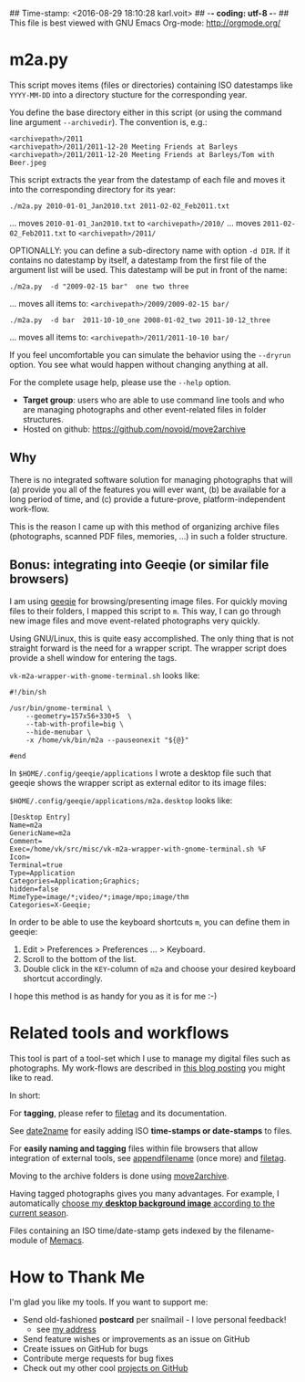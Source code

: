 ## Time-stamp: <2016-08-29 18:10:28 karl.voit>
## -*- coding: utf-8 -*-
## This file is best viewed with GNU Emacs Org-mode: http://orgmode.org/

* m2a.py

This script moves items (files or directories) containing ISO datestamps
like ~YYYY-MM-DD~ into a directory stucture for the corresponding year.

You define the base directory either in this script (or using the
command line argument ~--archivedir~). The convention is, e.g.:

: <archivepath>/2011
: <archivepath>/2011/2011-12-20 Meeting Friends at Barleys
: <archivepath>/2011/2011-12-20 Meeting Friends at Barleys/Tom with Beer.jpeg

This script extracts the year from the datestamp of each file and
moves it into the corresponding directory for its year:

: ./m2a.py 2010-01-01_Jan2010.txt 2011-02-02_Feb2011.txt
... moves ~2010-01-01_Jan2010.txt~ to ~<archivepath>/2010/~
... moves ~2011-02-02_Feb2011.txt~ to ~<archivepath>/2011/~

OPTIONALLY: you can define a sub-directory name with option ~-d DIR~. If it
contains no datestamp by itself, a datestamp from the first file of the
argument list will be used. This datestamp will be put in front of the name:

: ./m2a.py  -d "2009-02-15 bar"  one two three
... moves all items to: ~<archivepath>/2009/2009-02-15 bar/~

: ./m2a.py  -d bar  2011-10-10_one 2008-01-02_two 2011-10-12_three
... moves all items to: ~<archivepath>/2011/2011-10-10 bar/~

If you feel uncomfortable you can simulate the behavior using the ~--dryrun~
option. You see what would happen without changing anything at all.

For the complete usage help, please use the ~--help~ option.


- *Target group*: users who are able to use command line tools and who
  are managing photographs and other event-related files in folder
  structures.
- Hosted on github: https://github.com/novoid/move2archive

** Why

There is no integrated software solution for managing photographs
that will (a) provide you all of the features you will ever want, (b)
be available for a long period of time, and (c) provide a
future-prove, platform-independent work-flow.

This is the reason I came up with this method of organizing archive
files (photographs, scanned PDF files, memories, ...) in such a
folder structure.

** Bonus: integrating into Geeqie (or similar file browsers)

I am using [[http://geeqie.sourceforge.net/][geeqie]] for browsing/presenting image files. For quickly
moving files to their folders, I mapped this script to ~m~. This way,
I can go through new image files and move event-related photographs
very quickly.

Using GNU/Linux, this is quite easy accomplished. The only thing that
is not straight forward is the need for a wrapper script. The wrapper
script does provide a shell window for entering the tags.

~vk-m2a-wrapper-with-gnome-terminal.sh~ looks like:
: #!/bin/sh
:
: /usr/bin/gnome-terminal \
:     --geometry=157x56+330+5  \
:     --tab-with-profile=big \
:     --hide-menubar \
:     -x /home/vk/bin/m2a --pauseonexit "${@}"
:
: #end

In ~$HOME/.config/geeqie/applications~ I wrote a desktop file such
that geeqie shows the wrapper script as external editor to its
image files:

~$HOME/.config/geeqie/applications/m2a.desktop~ looks like:
: [Desktop Entry]
: Name=m2a
: GenericName=m2a
: Comment=
: Exec=/home/vk/src/misc/vk-m2a-wrapper-with-gnome-terminal.sh %F
: Icon=
: Terminal=true
: Type=Application
: Categories=Application;Graphics;
: hidden=false
: MimeType=image/*;video/*;image/mpo;image/thm
: Categories=X-Geeqie;

In order to be able to use the keyboard shortcuts ~m~, you can define
them in geeqie:
1. Edit > Preferences > Preferences ... > Keyboard.
2. Scroll to the bottom of the list.
3. Double click in the ~KEY~-column of ~m2a~ and choose
   your desired keyboard shortcut accordingly.

I hope this method is as handy for you as it is for me :-)

* Related tools and workflows

This tool is part of a tool-set which I use to manage my digital files
such as photographs. My work-flows are described in [[http://karl-voit.at/managing-digital-photographs/][this blog posting]]
you might like to read.

In short:

For *tagging*, please refer to [[https://github.com/novoid/filetag][filetag]] and its documentation.

See [[https://github.com/novoid/date2name][date2name]] for easily adding ISO *time-stamps or date-stamps* to
files.

For *easily naming and tagging* files within file browsers that allow
integration of external tools, see [[https://github.com/novoid/appendfilename][appendfilename]] (once more) and
[[https://github.com/novoid/filetag][filetag]].

Moving to the archive folders is done using [[https://github.com/novoid/move2archive][move2archive]].

Having tagged photographs gives you many advantages. For example, I
automatically [[https://github.com/novoid/set_desktop_background_according_to_season][choose my *desktop background image* according to the
current season]].

Files containing an ISO time/date-stamp gets indexed by the
filename-module of [[https://github.com/novoid/Memacs][Memacs]].


* How to Thank Me

I'm glad you like my tools. If you want to support me:

- Send old-fashioned *postcard* per snailmail - I love personal feedback!
  - see [[http://tinyurl.com/j6w8hyo][my address]]
- Send feature wishes or improvements as an issue on GitHub
- Create issues on GitHub for bugs
- Contribute merge requests for bug fixes
- Check out my other cool [[https://github.com/novoid][projects on GitHub]]



* Local Variables                                                  :noexport:
# Local Variables:
# mode: auto-fill
# mode: flyspell
# eval: (ispell-change-dictionary "en_US")
# End:
